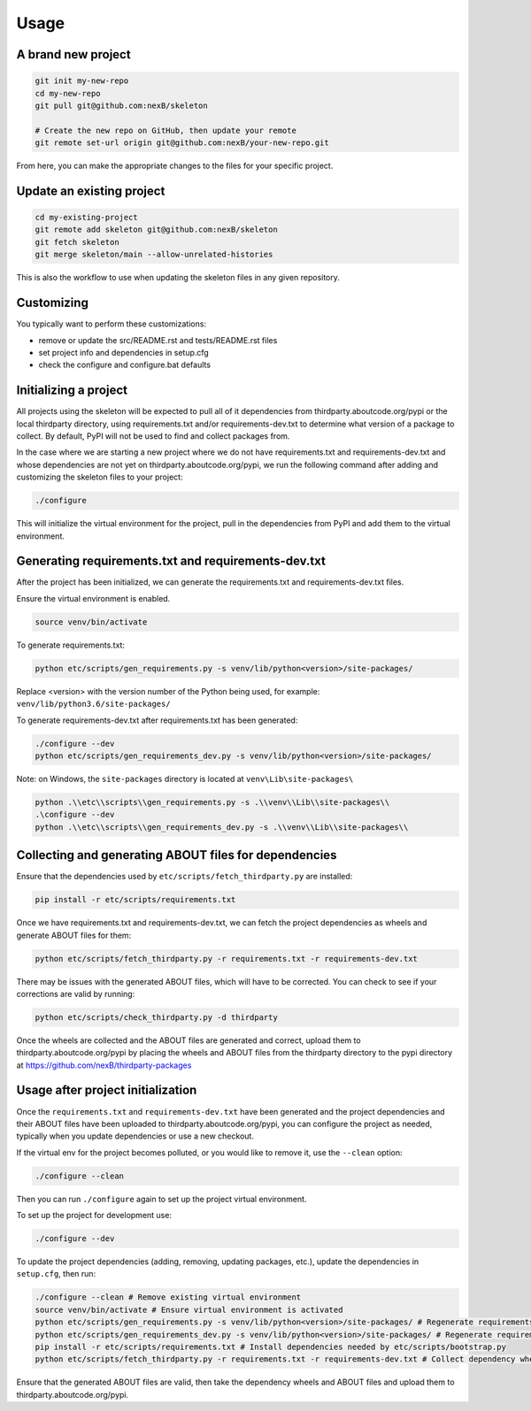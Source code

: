 Usage
=====
A brand new project
-------------------
.. code-block:: bash

    git init my-new-repo
    cd my-new-repo
    git pull git@github.com:nexB/skeleton

    # Create the new repo on GitHub, then update your remote
    git remote set-url origin git@github.com:nexB/your-new-repo.git

From here, you can make the appropriate changes to the files for your specific project.

Update an existing project
---------------------------
.. code-block:: bash

    cd my-existing-project
    git remote add skeleton git@github.com:nexB/skeleton
    git fetch skeleton
    git merge skeleton/main --allow-unrelated-histories

This is also the workflow to use when updating the skeleton files in any given repository.

Customizing
-----------

You typically want to perform these customizations:

- remove or update the src/README.rst and tests/README.rst files
- set project info and dependencies in setup.cfg
- check the configure and configure.bat defaults

Initializing a project
----------------------

All projects using the skeleton will be expected to pull all of it dependencies
from thirdparty.aboutcode.org/pypi or the local thirdparty directory, using
requirements.txt and/or requirements-dev.txt to determine what version of a
package to collect. By default, PyPI will not be used to find and collect
packages from.

In the case where we are starting a new project where we do not have
requirements.txt and requirements-dev.txt and whose dependencies are not yet on
thirdparty.aboutcode.org/pypi, we run the following command after adding and
customizing the skeleton files to your project:

.. code-block:: bash

    ./configure

This will initialize the virtual environment for the project, pull in the
dependencies from PyPI and add them to the virtual environment.


Generating requirements.txt and requirements-dev.txt
----------------------------------------------------

After the project has been initialized, we can generate the requirements.txt and
requirements-dev.txt files.

Ensure the virtual environment is enabled.

.. code-block:: bash

    source venv/bin/activate

To generate requirements.txt:

.. code-block:: bash

    python etc/scripts/gen_requirements.py -s venv/lib/python<version>/site-packages/

Replace \<version\> with the version number of the Python being used, for example:
``venv/lib/python3.6/site-packages/``

To generate requirements-dev.txt after requirements.txt has been generated:

.. code-block:: bash

    ./configure --dev
    python etc/scripts/gen_requirements_dev.py -s venv/lib/python<version>/site-packages/

Note: on Windows, the ``site-packages`` directory is located at ``venv\Lib\site-packages\``

.. code-block:: bash

    python .\\etc\\scripts\\gen_requirements.py -s .\\venv\\Lib\\site-packages\\
    .\configure --dev
    python .\\etc\\scripts\\gen_requirements_dev.py -s .\\venv\\Lib\\site-packages\\


Collecting and generating ABOUT files for dependencies
------------------------------------------------------

Ensure that the dependencies used by ``etc/scripts/fetch_thirdparty.py`` are installed:

.. code-block:: bash

    pip install -r etc/scripts/requirements.txt

Once we have requirements.txt and requirements-dev.txt, we can fetch the project
dependencies as wheels and generate ABOUT files for them:

.. code-block:: bash

    python etc/scripts/fetch_thirdparty.py -r requirements.txt -r requirements-dev.txt

There may be issues with the generated ABOUT files, which will have to be
corrected. You can check to see if your corrections are valid by running:

.. code-block:: bash

    python etc/scripts/check_thirdparty.py -d thirdparty

Once the wheels are collected and the ABOUT files are generated and correct,
upload them to thirdparty.aboutcode.org/pypi by placing the wheels and ABOUT
files from the thirdparty directory to the pypi directory at
https://github.com/nexB/thirdparty-packages


Usage after project initialization
----------------------------------

Once the ``requirements.txt`` and ``requirements-dev.txt`` have been generated
and the project dependencies and their ABOUT files have been uploaded to
thirdparty.aboutcode.org/pypi, you can configure the project as needed, typically
when you update dependencies or use a new checkout.

If the virtual env for the project becomes polluted, or you would like to remove
it, use the ``--clean`` option:

.. code-block:: bash

    ./configure --clean

Then you can run ``./configure`` again to set up the project virtual environment.

To set up the project for development use:

.. code-block:: bash

    ./configure --dev

To update the project dependencies (adding, removing, updating packages, etc.),
update the dependencies in ``setup.cfg``, then run:

.. code-block:: bash

    ./configure --clean # Remove existing virtual environment
    source venv/bin/activate # Ensure virtual environment is activated
    python etc/scripts/gen_requirements.py -s venv/lib/python<version>/site-packages/ # Regenerate requirements.txt
    python etc/scripts/gen_requirements_dev.py -s venv/lib/python<version>/site-packages/ # Regenerate requirements-dev.txt
    pip install -r etc/scripts/requirements.txt # Install dependencies needed by etc/scripts/bootstrap.py
    python etc/scripts/fetch_thirdparty.py -r requirements.txt -r requirements-dev.txt # Collect dependency wheels and their ABOUT files

Ensure that the generated ABOUT files are valid, then take the dependency wheels
and ABOUT files and upload them to thirdparty.aboutcode.org/pypi.
